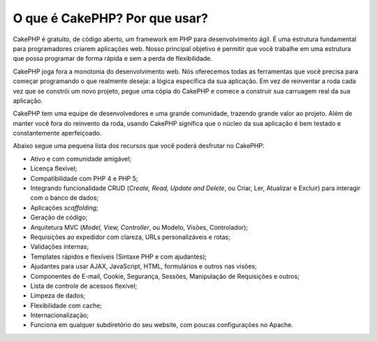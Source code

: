 O que é CakePHP? Por que usar?
##############################

CakePHP é gratuito, de código aberto, um framework em PHP para
desenvolvimento ágil. É uma estrutura fundamental para programadores
criarem aplicações web. Nosso principal objetivo é permitir que você
trabalhe em uma estrutura que possa programar de forma rápida e sem a
perda de flexibilidade.

CakePHP joga fora a monotonia do desenvolvimento web. Nós oferecemos
todas as ferramentas que você precisa para começar programando o que
realmente deseja: a lógica específica da sua aplicação. Em vez de
reinventar a roda cada vez que se constrói um novo projeto, pegue uma
cópia do CakePHP e comece a construir sua carruagem real da sua
aplicação.

CakePHP tem uma equipe de desenvolvedores e uma grande comunidade,
trazendo grande valor ao projeto. Além de manter você fora do reinvento
da roda, usando CakePHP significa que o núcleo da sua aplicação é bem
testado e constantemente aperfeiçoado.

Abaixo segue uma pequena lista dos recursos que você poderá desfrutar no
CakePHP:

-  Ativo e com comunidade amigável;
-  Licença flexível;
-  Compatibilidade com PHP 4 e PHP 5;
-  Integrando funcionalidade CRUD (*Create, Read, Update and Delete*, ou
   Criar, Ler, Atualizar e Excluir) para interagir com o banco de dados;
-  Aplicações *scaffolding*;
-  Geração de código;
-  Arquitetura MVC (*Model, View, Controller*, ou Modelo, Visões,
   Controlador);
-  Requisições ao expedidor com clareza, URLs personalizáveis e rotas;
-  Validações internas;
-  Templates rápidos e flexíveis (Sintaxe PHP e com ajudantes);
-  Ajudantes para usar AJAX, JavaScript, HTML, formulários e outros nas
   visões;
-  Componentes de E-mail, Cookie, Segurança, Sessões, Manipulação de
   Requisições e outros;
-  Lista de controle de acessos flexível;
-  Limpeza de dados;
-  Flexibilidade com cache;
-  Internacionalização;
-  Funciona em qualquer subdiretório do seu website, com poucas
   configurações no Apache.

